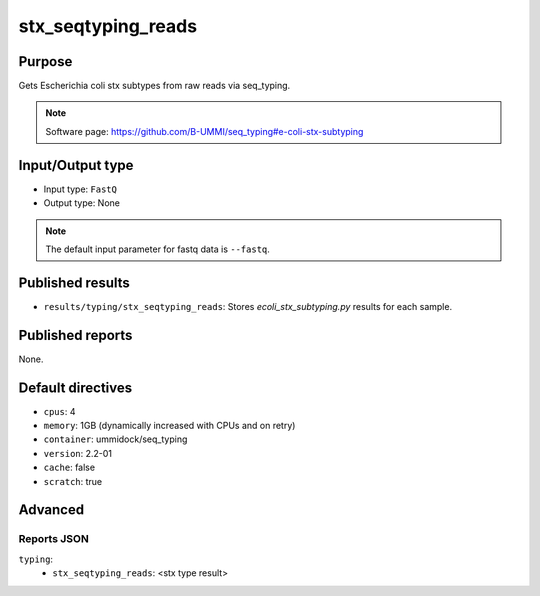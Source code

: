 stx_seqtyping_reads
===================

Purpose
-------

Gets Escherichia coli stx subtypes from raw reads via seq_typing.

.. note::
    Software page: https://github.com/B-UMMI/seq_typing#e-coli-stx-subtyping

Input/Output type
-----------------

- Input type: ``FastQ``
- Output type: None

.. note::
    The default input parameter for fastq data is ``--fastq``.

Published results
-----------------

- ``results/typing/stx_seqtyping_reads``: Stores `ecoli_stx_subtyping.py` results for each sample.

Published reports
-----------------

None.

Default directives
------------------

- ``cpus``: 4
- ``memory``: 1GB (dynamically increased with CPUs and on retry)
- ``container``: ummidock/seq_typing
- ``version``: 2.2-01
- ``cache``: false
- ``scratch``: true

Advanced
--------

Reports JSON
^^^^^^^^^^^^

``typing``:
    - ``stx_seqtyping_reads``: <stx type result>
